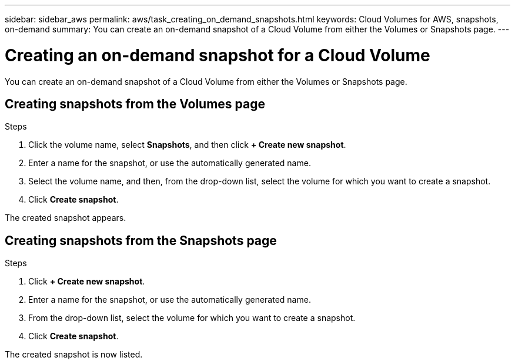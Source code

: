 ---
sidebar: sidebar_aws
permalink: aws/task_creating_on_demand_snapshots.html
keywords: Cloud Volumes for AWS, snapshots, on-demand
summary: You can create an on-demand snapshot of a Cloud Volume from either the Volumes or Snapshots page.
---

= Creating an on-demand snapshot for a Cloud Volume
:toc: macro
:hardbreaks:
:nofooter:
:icons: font
:linkattrs:
:imagesdir: ./media/


[.lead]
You can create an on-demand snapshot of a Cloud Volume from either the Volumes or Snapshots page.

toc::[]

== Creating snapshots from the Volumes page
.Steps
.	Click the volume name, select *Snapshots*, and then click  *+ Create new snapshot*.
.	Enter a name for the snapshot, or use the automatically generated name.
.	Select the volume name, and then, from the drop-down list, select the volume for which you want to create a snapshot.
.	Click *Create snapshot*.

The created snapshot appears.

== Creating snapshots from the Snapshots page
.Steps
.	Click *+ Create new snapshot*.
.	Enter a name for the snapshot, or use the automatically generated name.
.	From the drop-down list, select the volume for which you want to create a snapshot.
.	Click *Create snapshot*.

The created snapshot is now listed.
